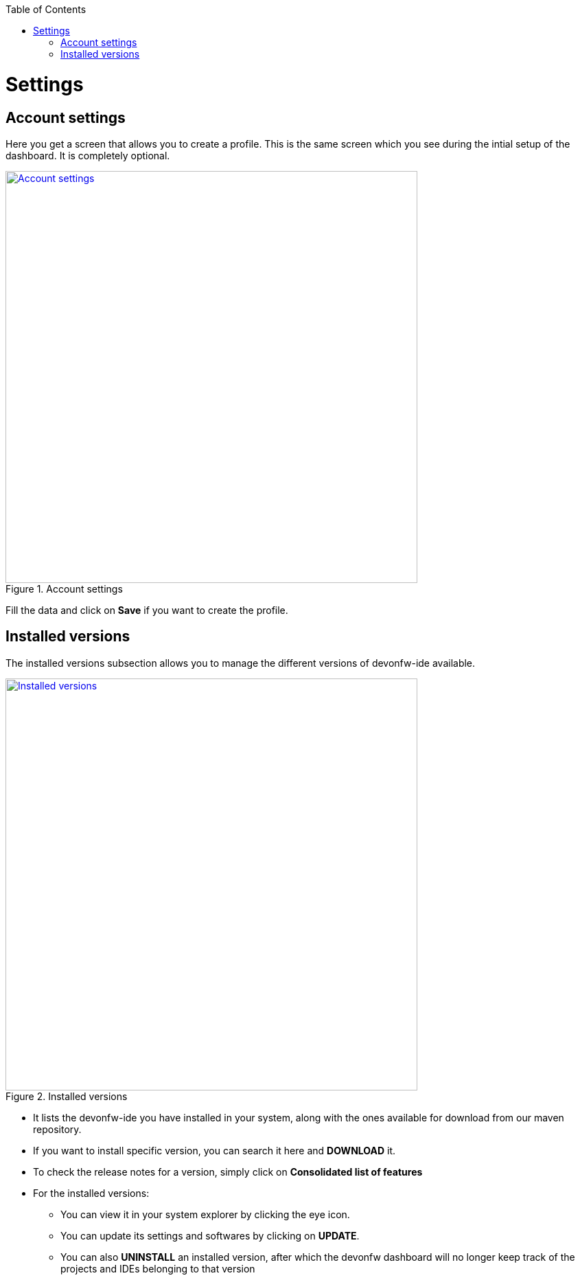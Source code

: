 :toc: macro

ifdef::env-github[]
:tip-caption: :bulb:
:note-caption: :information_source:
:important-caption: :heavy_exclamation_mark:
:caution-caption: :fire:
:warning-caption: :warning:
endif::[]

toc::[]
:idprefix:
:idseparator: -
:reproducible:
:source-highlighter: rouge


= Settings

== Account settings

Here you get a screen that allows you to create a profile. This is the same screen which you see during the intial setup of the dashboard. It is completely optional.

.Account settings
image::images/settings_page/account-settings.png["Account settings", width="600", link="images/settings_page/account-settings.png"]

Fill the data and click on *Save* if you want to create the profile.

== Installed versions

The installed versions subsection allows you to manage the different versions of devonfw-ide available.

.Installed versions
image::images/settings_page/installed-versions.png["Installed versions", width="600", link="images/settings_page/installed-versions.png"]

* It lists the devonfw-ide you have installed in your system, along with the ones available for download from our maven repository.
* If you want to install specific version, you can search it here and *DOWNLOAD* it.
* To check the release notes for a version, simply click on *Consolidated list of features*
* For the installed versions:
** You can view it in your system explorer by clicking the eye icon.
** You can update its settings and softwares by clicking on *UPDATE*.
** You can also *UNINSTALL* an installed version, after which the devonfw dashboard will no longer keep track of the projects and IDEs belonging to that version


